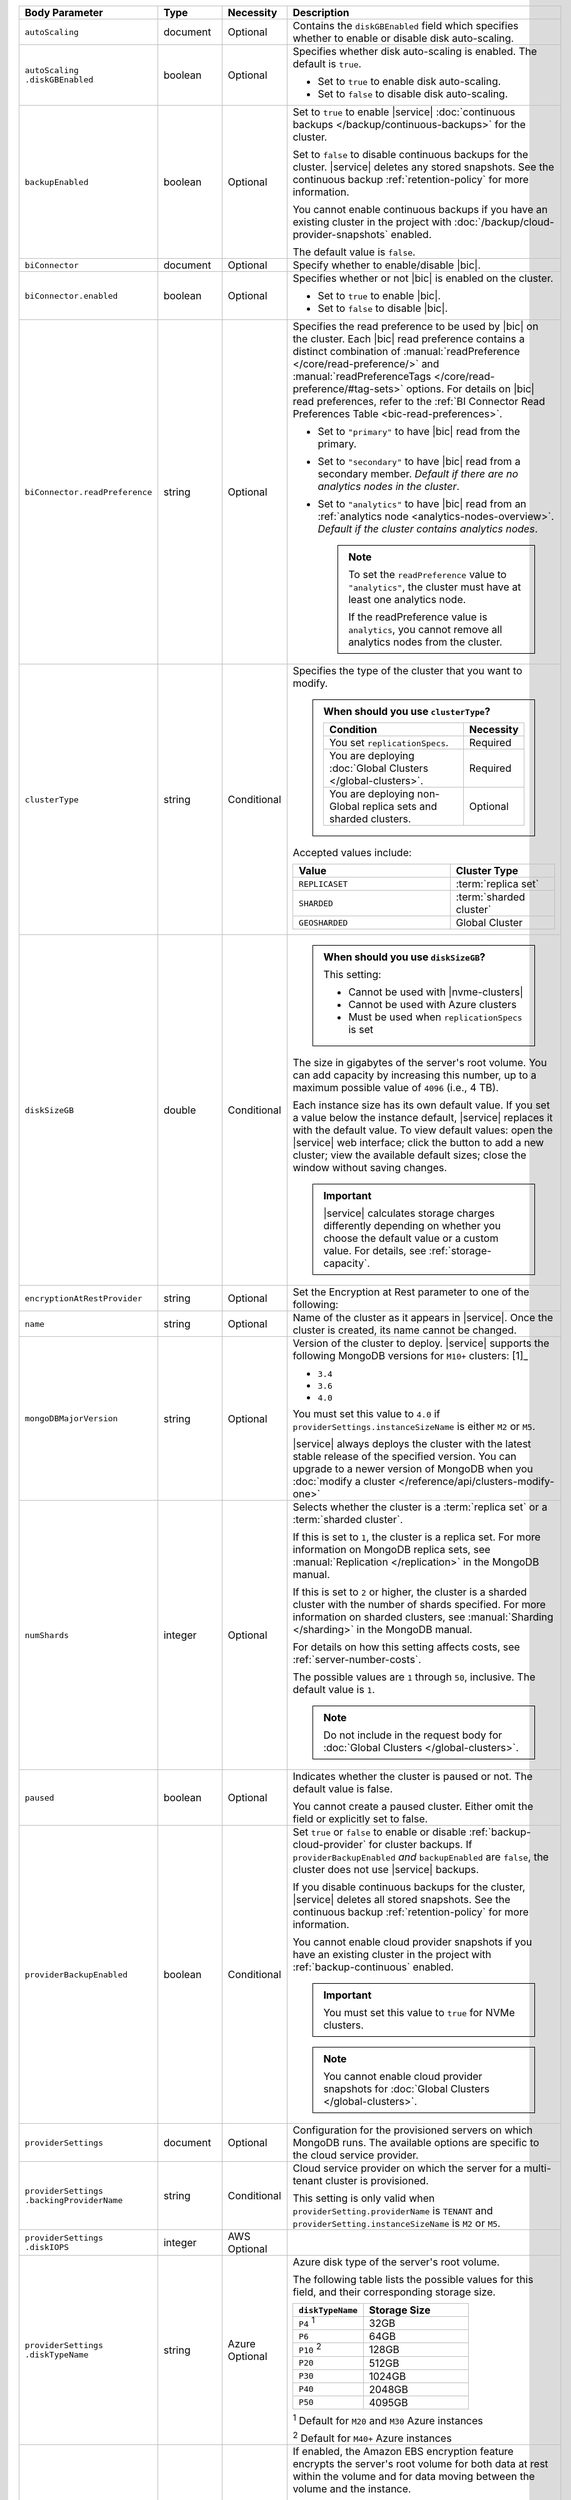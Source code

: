 .. list-table::
   :header-rows: 1
   :widths: 15 10 10 65

   * - Body Parameter
     - Type
     - Necessity
     - Description

   * - ``autoScaling``
     - document
     - Optional
     - Contains the ``diskGBEnabled`` field which specifies whether to
       enable or disable disk auto-scaling.

   * - | ``autoScaling``
       | ``.diskGBEnabled``
     - boolean
     - Optional
     - Specifies whether disk auto-scaling is enabled. The default
       is ``true``.

       - Set to ``true`` to enable disk auto-scaling.
       - Set to ``false`` to disable disk auto-scaling.

       .. include:: /includes/fact-ram-to-storage-ratio.rst

   * - ``backupEnabled``
     - boolean
     - Optional
     - Set to ``true`` to enable |service|
       :doc:`continuous backups </backup/continuous-backups>` for the
       cluster.

       Set to ``false`` to disable continuous backups for the cluster.
       |service| deletes any stored snapshots. See the continuous
       backup :ref:`retention-policy` for more information.

       You cannot enable continuous backups if you have an
       existing cluster in the project with
       :doc:`/backup/cloud-provider-snapshots` enabled.

       The default value is ``false``.

   * - ``biConnector``
     - document
     - Optional
     - Specify whether to enable/disable |bic|.

       .. include:: /includes/extracts/cluster-option-bi-cluster-requirements.rst

   * - ``biConnector.enabled``
     - boolean
     - Optional
     - Specifies whether or not |bic| is enabled on the cluster.

       - Set to ``true`` to enable |bic|.
       - Set to ``false`` to disable |bic|.

   * - ``biConnector.readPreference``
     - string
     - Optional
     - Specifies the read preference to be used by |bic| on the
       cluster. Each |bic| read preference contains a distinct
       combination of :manual:`readPreference </core/read-preference/>`
       and :manual:`readPreferenceTags
       </core/read-preference/#tag-sets>` options. For details on |bic|
       read preferences, refer to the
       :ref:`BI Connector Read Preferences Table <bic-read-preferences>`.

       - Set to ``"primary"`` to have |bic| read from the primary.

       - Set to ``"secondary"`` to have |bic| read from a
         secondary member. *Default if there are no
         analytics nodes in the cluster*.

       - Set to ``"analytics"`` to have |bic| read from an
         :ref:`analytics node <analytics-nodes-overview>`.
         *Default if the cluster contains analytics nodes*.

         .. note::

            To set the ``readPreference`` value to ``"analytics"``,
            the cluster must have at least one analytics node.

            If the readPreference value is ``analytics``, you
            cannot remove all analytics nodes from the cluster.

   * - ``clusterType``
     - string
     - Conditional
     - Specifies the type of the cluster that you want to modify.

       .. include:: /includes/fact-conversion-sharded-clusters.rst

       .. admonition:: When should you use ``clusterType``?
          :class: note

          .. list-table::
             :header-rows: 1
             :widths: 80 20

             * - Condition
               - Necessity

             * - You set ``replicationSpecs``.
               - Required

             * - You are deploying
                 :doc:`Global Clusters </global-clusters>`.
               - Required

             * - You are deploying non-Global replica sets and sharded
                 clusters.
               - Optional

       Accepted values include:

       .. list-table::
          :header-rows: 1
          :widths: 60 40

          * - Value
            - Cluster Type

          * - ``REPLICASET``
            - :term:`replica set`
          * - ``SHARDED``
            - :term:`sharded cluster`
          * - ``GEOSHARDED``
            - Global Cluster

   * - ``diskSizeGB``
     - double
     - Conditional
     -
       .. admonition:: When should you use ``diskSizeGB``?
          :class: note

          This setting:

          - Cannot be used with |nvme-clusters|
          - Cannot be used with Azure clusters
          - Must be used when ``replicationSpecs`` is set

       The size in gigabytes of the server's root volume. You can add
       capacity by increasing this number, up to a maximum possible
       value of ``4096`` (i.e., 4 TB).

       Each instance size has its own default value. If you set a value
       below the instance default, |service| replaces it with the
       default value. To view default values: open the |service| web
       interface; click the button to add a new cluster; view the
       available default sizes; close the window without saving
       changes.

       .. important::

          |service| calculates storage charges differently depending on
          whether you choose the default value or a custom value. For
          details, see :ref:`storage-capacity`.

       .. include:: /includes/fact-storage-limitation.rst

   * - ``encryptionAtRestProvider``
     - string
     - Optional
     - Set the Encryption at Rest parameter to one of the following:

       .. tabs::

          tabs:
            - id: aws
              name: AWS
              content: |

                Specify ``AWS`` to enable
                :doc:`Encryption at Rest </security-aws-kms>` using the
                |service| project |aws| Key Management System settings.
                The cluster must meet the following requirements:

                .. list-table::
                   :header-rows: 1
                   :widths: 75 25

                   * - Parameter
                     - Requirement
                   * - | ``providerSettings``
                       | ``.providerName``
                     - ``AWS``
                   * - | ``providerSettings``
                       | ``.instanceSizeName``
                     - ``M10`` or greater
                   * - ``clusterType``
                     - ``REPLICASET``
                   * - ``backupEnabled``
                     - ``false`` or omitted

                For complete documentation on Encryption at Rest
                restrictions, see :ref:`security-aws-kms-restrictions`.

                You must configure encryption at rest for the |service|
                project before enabling it on any cluster in the
                project. For complete documentation on configuring
                Encryption at Rest, see :ref:`security-aws-kms`.

            - id: azure
              name: AZURE
              content: |

                Specify ``AZURE`` to enable
                :ref:`Encryption at Rest <security-azure-kms>` using
                the |service| project Azure Key Management System
                settings. The cluster must meet the following
                requirements:

                .. list-table::
                   :header-rows: 1
                   :widths: 75 25

                   * - Parameter
                     - Requirement
                   * - | ``providerSettings``
                       | ``.providerName``
                     - ``AZURE``
                   * - | ``providerSettings``
                       | ``.instanceSizeName``
                     - ``M10`` or greater
                   * - ``clusterType``
                     - ``REPLICASET``
                   * - ``backupEnabled``
                     - ``false`` or omitted

                For complete documentation on Encryption at Rest
                restrictions, see
                :ref:`security-azure-kms-restrictions`.

                You must configure encryption at rest for the |service|
                project before enabling it on any cluster in the
                project. For complete documentation on configuring
                Encryption at Rest, see :ref:`security-azure-kms`.

            - id: none
              name: NONE
              content: |

                Specify ``NONE`` to disable Encryption at rest.

   * - ``name``
     - string
     - Optional
     - Name of the cluster as it appears in |service|. Once the
       cluster is created, its name cannot be changed.

   * - ``mongoDBMajorVersion``
     - string
     - Optional
     - Version of the cluster to deploy. |service| supports the
       following MongoDB versions for ``M10+`` clusters: [1]_

       - ``3.4``
       - ``3.6``
       - ``4.0``

       You must set this value to ``4.0`` if
       ``providerSettings.instanceSizeName``
       is either ``M2`` or ``M5``.

       |service| always deploys the cluster with the latest stable
       release of the specified version. You can upgrade to a newer
       version of MongoDB when you 
       :doc:`modify a cluster </reference/api/clusters-modify-one>`

   * - ``numShards``
     - integer
     - Optional
     - Selects whether the cluster is a :term:`replica set` or a
       :term:`sharded cluster`.

       If this is set to ``1``, the cluster is a replica set. For more
       information on MongoDB replica sets, see :manual:`Replication
       </replication>` in the MongoDB manual.

       If this is set to ``2`` or higher, the cluster is a sharded
       cluster with the number of shards specified. For more
       information on sharded clusters, see
       :manual:`Sharding </sharding>` in the MongoDB manual.

       For details on how this setting affects costs, see
       :ref:`server-number-costs`.

       The possible values are ``1`` through ``50``, inclusive. The
       default value is ``1``.

       .. note::

          Do not include in the request body for 
          :doc:`Global Clusters </global-clusters>`.

   * - ``paused``
     - boolean
     - Optional
     - Indicates whether the cluster is paused or not. The default
       value is false.

       You cannot create a paused cluster. Either omit the field or
       explicitly set to false.

   * - ``providerBackupEnabled``
     - boolean
     - Conditional
     - Set ``true`` or ``false`` to enable or disable
       :ref:`backup-cloud-provider` for cluster backups.
       If ``providerBackupEnabled`` *and* ``backupEnabled`` are
       ``false``, the cluster does not use |service| backups.

       If you disable continuous backups for the cluster,
       |service| deletes all stored snapshots. See the continuous
       backup :ref:`retention-policy` for more information.

       You cannot enable cloud provider snapshots if you have an
       existing cluster in the project with
       :ref:`backup-continuous` enabled.

       .. important::

          You must set this value to ``true`` for NVMe clusters.

       .. note::

          You cannot enable cloud provider snapshots for
          :doc:`Global Clusters </global-clusters>`.

   * - ``providerSettings``
     - document
     - Optional
     - Configuration for the provisioned servers on which MongoDB
       runs. The available options are specific to the cloud service
       provider.

   * - | ``providerSettings``
       | ``.backingProviderName``
     - string
     - Conditional
     - Cloud service provider on which the server for a
       multi-tenant cluster is provisioned. 

       This setting is only valid when ``providerSetting.providerName``
       is ``TENANT`` and ``providerSetting.instanceSizeName`` is ``M2``
       or ``M5``.

       .. include:: /includes/fact-cloud-service-providers.rst

   * - | ``providerSettings``
       | ``.diskIOPS``
     - integer
     - AWS Optional
     -
       .. include:: /includes/providerSettings-diskIOPS.rst

   * - | ``providerSettings``
       | ``.diskTypeName``
     - string
     - Azure Optional
     - Azure disk type of the server's root volume.

       The following table lists the possible values for this field,
       and their corresponding storage size.

       .. list-table::
          :header-rows: 1
          :widths: 40 60

          * - ``diskTypeName``
            - Storage Size

          * - ``P4`` :sup:`1`
            - 32GB

          * - ``P6``
            - 64GB

          * - ``P10`` :sup:`2`
            - 128GB

          * - ``P20``
            - 512GB

          * - ``P30``
            - 1024GB

          * - ``P40``
            - 2048GB

          * - ``P50``
            - 4095GB

       :sup:`1` Default for ``M20`` and ``M30`` Azure instances

       :sup:`2` Default for ``M40+`` Azure instances

   * - | ``providerSettings``
       | ``.encryptEBSVolume``
     - boolean
     - AWS Optional
     - If enabled, the Amazon EBS encryption feature encrypts the
       server's root volume for both data at rest within the volume
       and for data moving between the volume and the instance.

       .. note::

          This setting is always enabled for |nvme-clusters|.

       The default value is ``true``.

   * - | ``providerSettings``
       | ``.instanceSizeName``
     - string
     - Required
     - |service| provides different instance sizes, each with a default
       storage capacity and RAM size. The instance size you select is
       used for all the data-bearing servers in your cluster. For
       definitions of data-bearing servers, see
       :ref:`server-number-costs`.

       .. include:: /includes/fact-instance-size-names.rst

       .. tabs::

          tabs:
            - id: aws
              name: AWS
              content: |

                .. include:: /includes/extracts/fact-cluster-instance-sizes-AWS.rst

            - id: gcp
              name: GCP
              content: |

                .. include:: /includes/extracts/fact-cluster-instance-sizes-GCP.rst

            - id: azure
              name: Azure
              content: |

                .. include:: /includes/extracts/fact-cluster-instance-sizes-AZURE.rst

       .. include:: /includes/fact-m2-m5-multi-tenant.rst

   * - | ``providerSettings``
       | ``.providerName``
     - string
     - Optional
     - Cloud service provider on which the servers are provisioned.

       .. include:: /includes/fact-cloud-service-providers.rst
       - ``TENANT`` - A multi-tenant deployment on one of the supported
         cloud service providers. Only valid when
         ``providerSettings.instanceSizeName`` is either ``M2`` or
         ``M5``.

       .. include:: /includes/fact-m2-m5-multi-tenant.rst

   * - | ``providerSettings``
       | ``.regionName``
     - string
     - Optional
     -
       .. admonition:: Required if setting ``replicationSpecs`` array to empty
          :class: note

          This field is *required* if you have not set any values in 
          the  ``replicationSpecs`` array.

       Physical location of your MongoDB cluster. The region you choose
       can affect network latency for clients accessing your databases.

       Do *not* specify this field when creating a multi-region cluster
       using the ``replicationSpec`` document.

       .. include:: /includes/fact-group-region-association.rst

       The following regions are valid for ``M10+`` clusters (``M20+``
       for Azure):

       .. tabs::

          tabs:
            - id: aws
              name: AWS
              content: |

                .. include:: /includes/fact-aws-region-names.rst

            - id: gcp
              name: GCP
              content: |

                .. include:: /includes/fact-gcp-region-names.rst

            - id: azure
              name: Azure
              content: |

                .. include:: /includes/fact-azure-region-names.rst

       The following regions are valid for ``M2`` and ``M5`` clusters:

       .. tabs::

          hidden: true

          tabs:
            - id: aws
              name: AWS
              content: |

                .. include:: /includes/fact-aws-m2-m5-region-names.rst

            - id: gcp
              name: GCP
              content: |

                .. include:: /includes/fact-gcp-m2-m5-region-names.rst

            - id: azure
              name: Azure
              content: |

                .. include:: /includes/fact-azure-m2-m5-region-names.rst

   * - | ``providerSettings``
       | ``.volumeType``
     - string
     - AWS Optional
     -
       .. include:: /includes/providerSettings-volumeType.rst

   * - ``replicationFactor``
     - number
     - Optional
     -

       .. admonition:: Use ``replicationSpecs``
          :class: note

          ``replicationFactor`` is deprecated. Use
          ``replicationSpecs``.

       Number of :term:`replica set` members. Each member keeps a
       copy of your databases, providing high availability and data
       redundancy. The possible values are ``3``, ``5``, or ``7``. The
       default value is ``3``.

       Do *not* specify this field when creating a multi-region cluster
       using the ``replicationSpec`` document.

       If your cluster is a sharded cluster, each shard is a replica
       set with the specified replication factor.

       For information on how the replication factor affects costs, see
       :ref:`server-number-costs`. For more information on MongoDB
       replica sets, see :manual:`Replication </replication>` in the
       MongoDB manual.

       |service| ignores this value if you pass the ``replicationSpec``
       document.

   * - ``replicationSpec``
     - document
     - Optional
     -

       .. admonition:: Use ``replicationSpecs``
          :class: note

          ``replicationSpec`` is deprecated. Use ``replicationSpecs``.

       Configuration of each region in a multi-region cluster. Each
       element in this document represents a region where |service|
       deploys your cluster.

       For single-region clusters, you can either specify the
       ``providerSettings.regionName`` and ``replicationFactor``, *or*
       you can use the ``replicationSpec`` document to define a single
       region.

       For multi-region clusters, omit the
       ``providerSettings.regionName`` field.

       For Global Clusters, specify the ``replicationSpecs`` parameter
       rather than a ``replicationSpec`` parameter.

       .. important::

          You **must** order each element in this document by
          ``replicationSpec.<region>.priority`` descending.

       Use the ``replicationSpecs`` parameter to modify a
       :doc:`Global Cluster </global-clusters>`.

       .. note::

          You cannot specify both the ``replicationSpec`` and
          ``replicationSpecs`` parameters in the same request body.

   * - | ``replicationSpec``
       | ``.<region>``
     - document
     - Optional
     - Physical location of the region. Replace ``<region>`` with
       the name of the region. Each ``<region>`` document describes the
       region's priority in elections and the number and type of
       MongoDB nodes |service| deploys to the region. You must order
       each ``<region>`` by ``replicationSpec.priority`` descending.

       You must specify at least one ``replicationSpec.<region>``
       document.

       .. include:: /includes/fact-group-region-association.rst

       .. tabs::

          tabs:
            - id: aws
              name: AWS
              content: |

                .. include:: /includes/fact-aws-region-names.rst

            - id: gcp
              name: GCP
              content: |

                .. include:: /includes/fact-gcp-region-names.rst

            - id: azure
              name: Azure
              content: |

                .. include:: /includes/fact-azure-region-names.rst

       For each ``<region>`` document, you must specify the
       ``electableNodes``, ``priority``, and ``readOnlyNodes`` fields.

   * - | ``replicationSpec``
       | ``.<region>``
       | ``.analyticsNodes``
     - integer
     - Optional
     -
       .. include:: /includes/fact-api-analytics-nodes-description.rst

   * - | ``replicationSpec``
       | ``.<region>``
       | ``.electableNodes``
     - integer
     - Optional
     - Number of electable nodes for |service| to deploy to the
       region. Electable nodes can become the :term:`primary` and can
       facilitate local reads.

       The total number of ``electableNodes`` across all
       ``replicationSpec.<region>`` document must be ``3``, ``5``, or
       ``7``.

       Specify ``0`` if you do not want any electable nodes in the
       region.

       You cannot create electable nodes if the
       ``replicationSpec.<region>.priority`` is 0.

   * - | ``replicationSpec``
       | ``.<region>``
       | ``.priority``
     - integer
     - Optional
     - Election priority of the region. For regions with only
       ``replicationSpec.<region>.readOnlyNodes``, set this value to
       ``0``.

       For regions where ``replicationSpec.<region>.electableNodes``
       is at least ``1``, each ``replicationSpec.<region>`` must have
       a priority of exactly one **(1)** less than the previous region.
       The first region **must** have a priority of ``7``. The lowest
       possible priority is ``1``.

       The priority ``7`` region identifies the **Preferred Region** of
       the cluster. |service| places the :term:`primary` node in the
       **Preferred Region**.  Priorities ``1`` through ``7`` are
       exclusive - no more than one region per cluster can be assigned
       a given priority.

       For example, if you have three regions, their
       priorities would be ``7``, ``6``, and ``5`` respectively.
       If you added two more regions for supporting electable nodes,
       the priorities of those regions would be ``4`` and ``3``
       respectively.

   * - | ``replicationSpec``
       | ``.<region>``
       | ``.readOnlyNodes``
     - integer
     - Optional
     - Number of read-only nodes for |service| to deploy to the
       region. Read-only nodes can never become the :term:`primary`,
       but can facilitate local-reads.

       Specify ``0`` if you do not want any read-only nodes in the
       region.

   * - ``replicationSpecs``
     - array of documents
     - Conditional
     - Configuration for cluster regions.

       .. admonition:: When should you use ``replicationSpecs``?
          :class: note

          .. list-table::
             :header-rows: 1
             :widths: 40 20 40

             * - Condition
               - Necessity
               - Values

             * - You are deploying
                 :doc:`Global Clusters </global-clusters>`.
               - Required
               - Each document in the array represents a zone where
                 |service| deploys your cluster's nodes.

             * - You are deploying non-Global replica sets and sharded
                 clusters.
               - Optional
               - This array has one document representing where
                 |service| deploys your cluster's nodes.

       You must specify all parameters in ``replicationSpecs`` document array.

       .. admonition:: What parameters depend on ``replicationSpecs``?

          If you set ``replicationSpecs``, you must:

          - Set ``clusterType``
          - Set ``diskTypeGB``
          - Not set ``replicationSpec``
          - Not use |nvme-clusters|
          - Not use Azure clusters

   * - | ``replicationSpecs[n]``
       | ``.id``
     - string
     - Conditional
     - Unique identifer of the replication document for a zone in a
       |global-write-cluster|.

       .. list-table:: When is this value needed?
          :header-rows: 1
          :widths: 80 20

          * - Condition
            - Necessity

          * - Existing zones included in a cluster modification request
              body.
            - Required

          * - Adding a new zone to an existing |global-write-cluster|.
            - Optional

       .. warning::

          |service| deletes any existing zones in a
          |global-write-cluster| that are not included in a cluster
          modification request.

   * - | ``replicationSpecs[n]``
       | ``.numShards``
     - integer
     - Optional
     - Number of shards to deploy in the specified zone. The default
       value is ``1``.

   * - | ``replicationSpecs[n]``
       | ``.regionsConfig``
     - document
     - Optional
     - Physical location of the region. Each ``regionsConfig``
       document describes the region's priority in elections and the
       number and type of MongoDB nodes |service| deploys to the
       region. You must order each ``regionsConfigs`` document by
       ``regionsConfig.priority``, descending.

       .. include:: /includes/fact-group-region-association.rst

       .. tabs::

          tabs:
            - id: aws
              name: AWS
              content: |

                .. include:: /includes/fact-aws-region-names.rst

            - id: gcp
              name: GCP
              content: |

                .. include:: /includes/fact-gcp-region-names.rst

            - id: azure
              name: Azure
              content: |

                .. include:: /includes/fact-azure-region-names.rst

   * - | ``replicationSpecs[n]``
       | ``.regionsConfig``
       | ``.electableNodes``
     - integer
     - Optional
     - Number of electable nodes for |service| to deploy to the
       region. Electable nodes can become the :term:`primary` and can
       facilitate local reads.

   * - | ``replicationSpecs[n]``
       | ``.regionsConfig``
       | ``.readOnlyNodes``
     - integer
     - Optional
     - Number of read-only nodes for |service| to deploy to the
       region. Read-only nodes can never become the :term:`primary`,
       but can facilitate local-reads.

       Specify ``0`` if you do not want any read-only nodes in the
       region.

   * - | ``replicationSpecs[n]``
       | ``.regionsConfig``
       | ``.analyticsNodes``
     - integer
     - Optional
     -
       .. include:: /includes/fact-api-analytics-nodes-description.rst

   * - | ``replicationSpecs[n]``
       | ``.regionsConfig``
       | ``.priority``
     - integer
     - Optional
     - Election priority of the region. For regions with only
       read-only nodes, set this value to ``0``.

   * - | ``replicationSpecs[n]``
       | ``.zoneName``
     - string
     - Optional
     - Name for the zone in a |global-write-cluster|.

